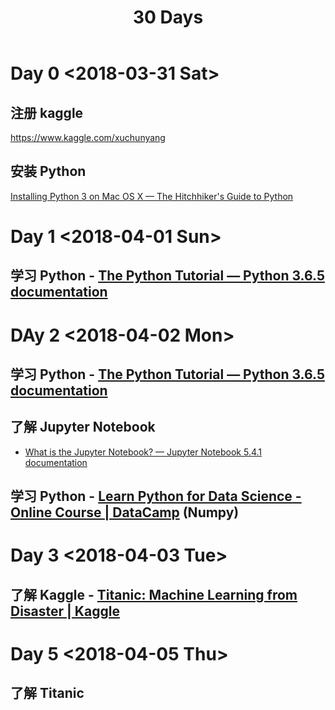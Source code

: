 #+TITLE: 30 Days

* Day 0 <2018-03-31 Sat>

** 注册 kaggle

https://www.kaggle.com/xuchunyang

** 安装 Python

[[http://docs.python-guide.org/en/latest/starting/install3/osx/#install3-osx][Installing Python 3 on Mac OS X — The Hitchhiker's Guide to Python]]

* Day 1 <2018-04-01 Sun>

** 学习 Python - [[https://docs.python.org/3/tutorial/index.html][The Python Tutorial — Python 3.6.5 documentation]]

* DAy 2 <2018-04-02 Mon>

** 学习 Python - [[https://docs.python.org/3/tutorial/index.html][The Python Tutorial — Python 3.6.5 documentation]]

** 了解 Jupyter Notebook

- [[https://jupyter-notebook.readthedocs.io/en/stable/examples/Notebook/What%2520is%2520the%2520Jupyter%2520Notebook.html][What is the Jupyter Notebook? — Jupyter Notebook 5.4.1 documentation]]

** 学习 Python - [[https://www.datacamp.com/courses/intro-to-python-for-data-science][Learn Python for Data Science - Online Course | DataCamp]] (Numpy)

* Day 3 <2018-04-03 Tue>

** 了解 Kaggle - [[https://www.kaggle.com/c/titanic][Titanic: Machine Learning from Disaster | Kaggle]]

* Day 5 <2018-04-05 Thu>

** 了解 Titanic
